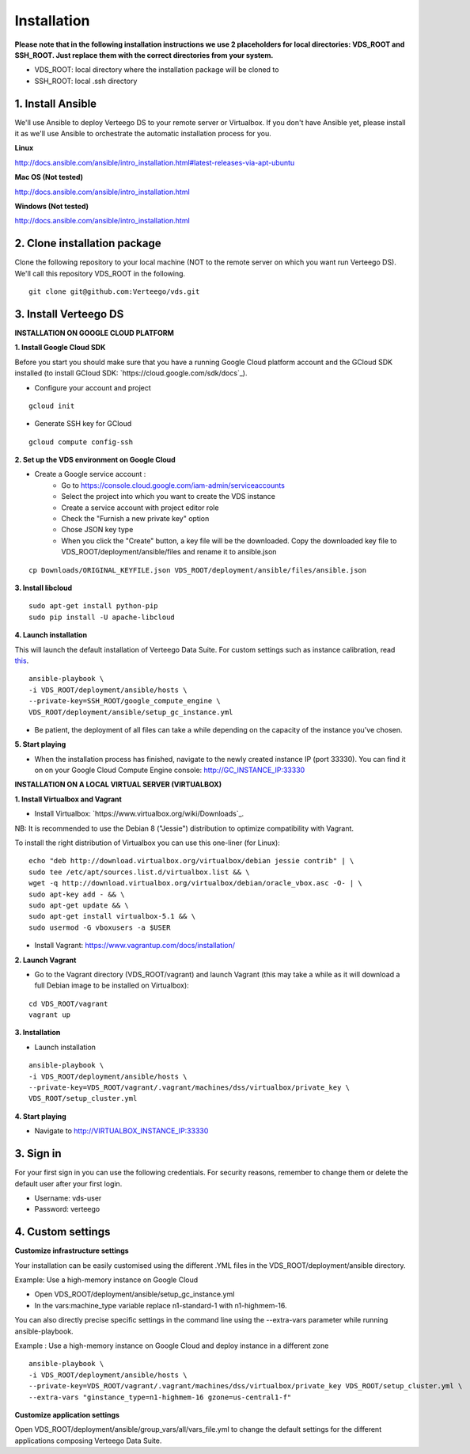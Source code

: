 ############
Installation
############

**Please note that in the following installation instructions we use 2 placeholders for local directories: VDS_ROOT and SSH_ROOT. Just replace them with the correct directories from your system.**

- VDS_ROOT: local directory where the installation package will be cloned to
- SSH_ROOT: local .ssh directory


1. Install Ansible
""""""""""""""""""
We'll use Ansible to deploy Verteego DS to your remote server or Virtualbox. If you don't have Ansible yet, please install it as we'll use Ansible to orchestrate the automatic installation process for you.

**Linux**

http://docs.ansible.com/ansible/intro_installation.html#latest-releases-via-apt-ubuntu

**Mac OS (Not tested)**

http://docs.ansible.com/ansible/intro_installation.html

**Windows (Not tested)**

http://docs.ansible.com/ansible/intro_installation.html


2. Clone installation package
"""""""""""""""""""""""""""""
Clone the following repository to your local machine (NOT to the remote server on which you want run Verteego DS). We'll call this repository VDS_ROOT in the following.

::

    git clone git@github.com:Verteego/vds.git


3. Install Verteego DS
""""""""""""""""""""""

**INSTALLATION ON GOOGLE CLOUD PLATFORM**

**1. Install Google Cloud SDK**

Before you start you should make sure that you have a running Google Cloud platform account and the GCloud SDK installed (to install GCloud SDK: `https://cloud.google.com/sdk/docs`_).

- Configure your account and project

::

    gcloud init



- Generate SSH key for GCloud

::

    gcloud compute config-ssh


**2. Set up the VDS environment on Google Cloud**

- Create a Google service account :
    - Go to https://console.cloud.google.com/iam-admin/serviceaccounts
    - Select the project into which you want to create the VDS instance
    - Create a service account with project editor role
    - Check the "Furnish a new private key" option
    - Chose JSON key type
    - When you click the "Create" button, a key file will be the downloaded. Copy the downloaded key file to VDS_ROOT/deployment/ansible/files and rename it to ansible.json


.. image:: http://verteego-dss-doc.readthedocs.io/en/latest/_static/images/step_01.jpeg
    :scale: 50%


.. image:: http://verteego-dss-doc.readthedocs.io/en/latest/_static/images/step_02.jpeg
    :scale: 50%


::

     cp Downloads/ORIGINAL_KEYFILE.json VDS_ROOT/deployment/ansible/files/ansible.json


**3. Install libcloud**

::

    sudo apt-get install python-pip
    sudo pip install -U apache-libcloud


**4. Launch installation**

This will launch the default installation of Verteego Data Suite. For custom settings such as instance calibration, read `this <#custom-settings>`_.

::

    ansible-playbook \
    -i VDS_ROOT/deployment/ansible/hosts \
    --private-key=SSH_ROOT/google_compute_engine \
    VDS_ROOT/deployment/ansible/setup_gc_instance.yml


- Be patient, the deployment of all files can take a while depending on the capacity of the instance you've chosen.


**5. Start playing**

- When the installation process has finished, navigate to the newly created instance IP (port 33330). You can find it on on your Google Cloud Compute Engine console: http://GC_INSTANCE_IP:33330


**INSTALLATION ON A LOCAL VIRTUAL SERVER (VIRTUALBOX)**


**1. Install Virtualbox and Vagrant**

- Install Virtualbox: `https://www.virtualbox.org/wiki/Downloads`_.
NB: It is recommended to use the Debian 8 ("Jessie") distribution to optimize compatibility with Vagrant.

To install the right distribution of Virtualbox you can use this one-liner (for Linux):

::

    echo "deb http://download.virtualbox.org/virtualbox/debian jessie contrib" | \
    sudo tee /etc/apt/sources.list.d/virtualbox.list && \
    wget -q http://download.virtualbox.org/virtualbox/debian/oracle_vbox.asc -O- | \
    sudo apt-key add - && \
    sudo apt-get update && \
    sudo apt-get install virtualbox-5.1 && \
    sudo usermod -G vboxusers -a $USER


- Install Vagrant: https://www.vagrantup.com/docs/installation/


**2. Launch Vagrant**

- Go to the Vagrant directory (VDS_ROOT/vagrant) and launch Vagrant (this may take a while as it will download a full Debian image to be installed on Virtualbox):

::

    cd VDS_ROOT/vagrant
    vagrant up

**3. Installation**

- Launch installation

::

    ansible-playbook \
    -i VDS_ROOT/deployment/ansible/hosts \
    --private-key=VDS_ROOT/vagrant/.vagrant/machines/dss/virtualbox/private_key \
    VDS_ROOT/setup_cluster.yml


**4. Start playing**

- Navigate to http://VIRTUALBOX_INSTANCE_IP:33330


3. Sign in
""""""""""

For your first sign in you can use the following credentials. For security reasons, remember to change them or delete the default user after your first login.

- Username: vds-user

- Password: verteego


4. Custom settings
""""""""""""""""""

**Customize infrastructure settings**

Your installation can be easily customised using the different .YML files in the VDS_ROOT/deployment/ansible directory.

Example: Use a high-memory instance on Google Cloud

- Open VDS_ROOT/deployment/ansible/setup_gc_instance.yml
- In the vars:machine_type variable replace n1-standard-1 with n1-highmem-16.

You can also directly precise specific settings in the command line using the --extra-vars parameter while running ansible-playbook.

Example : Use a high-memory instance on Google Cloud and deploy instance in a different zone

::

    ansible-playbook \
    -i VDS_ROOT/deployment/ansible/hosts \
    --private-key=VDS_ROOT/vagrant/.vagrant/machines/dss/virtualbox/private_key VDS_ROOT/setup_cluster.yml \
    --extra-vars "ginstance_type=n1-highmem-16 gzone=us-central1-f"


**Customize application settings**

Open VDS_ROOT/deployment/ansible/group_vars/all/vars_file.yml to change the default settings for the different applications composing Verteego Data Suite.